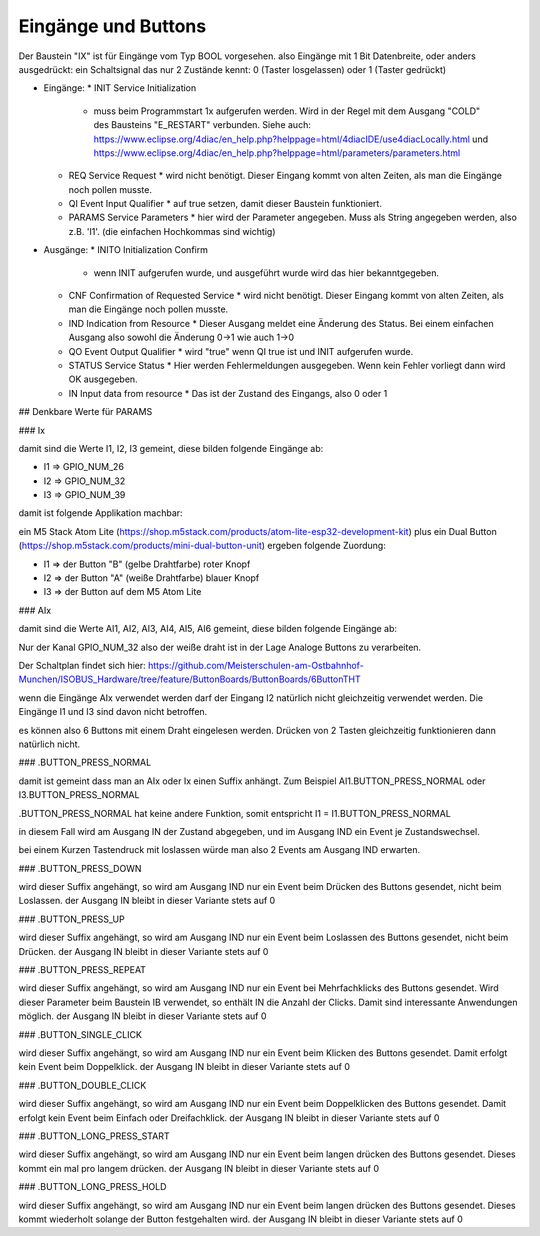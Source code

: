 Eingänge und Buttons
===================================

Der Baustein "IX" ist für Eingänge vom Typ BOOL vorgesehen. 
also Eingänge mit 1 Bit Datenbreite, 
oder anders ausgedrückt: ein Schaltsignal das nur 2 Zustände kennt: 0 (Taster losgelassen) oder 1 (Taster gedrückt)

.. image:: https://user-images.githubusercontent.com/69573151/179404465-c9d5080f-fad1-421f-aee4-1f95a8a90990.png

* Eingänge: 
  * INIT Service Initialization
    * muss beim Programmstart 1x aufgerufen werden. Wird in der Regel mit dem Ausgang "COLD" des Bausteins "E_RESTART" verbunden. Siehe auch: https://www.eclipse.org/4diac/en_help.php?helppage=html/4diacIDE/use4diacLocally.html und https://www.eclipse.org/4diac/en_help.php?helppage=html/parameters/parameters.html
  * REQ Service Request
    * wird nicht benötigt. Dieser Eingang kommt von alten Zeiten, als man die Eingänge noch pollen musste. 
  * QI Event Input Qualifier
    * auf true setzen, damit dieser Baustein funktioniert. 
  * PARAMS Service Parameters
    * hier wird der Parameter angegeben. Muss als String angegeben werden, also z.B. 'I1'. (die einfachen Hochkommas sind wichtig)
* Ausgänge:
  * INITO Initialization Confirm
    * wenn INIT aufgerufen wurde, und ausgeführt wurde wird das hier bekanntgegeben. 
  * CNF Confirmation of Requested Service
    * wird nicht benötigt. Dieser Eingang kommt von alten Zeiten, als man die Eingänge noch pollen musste. 
  * IND Indication from Resource
    * Dieser Ausgang meldet eine Änderung des Status. Bei einem einfachen Ausgang also sowohl die Änderung 0->1 wie auch 1->0
  * QO Event Output Qualifier
    * wird "true" wenn QI true ist und INIT aufgerufen wurde. 
  * STATUS Service Status
    * Hier werden Fehlermeldungen ausgegeben. Wenn kein Fehler vorliegt dann wird OK ausgegeben.
  * IN Input data from resource
    * Das ist der Zustand des Eingangs, also 0 oder 1 



.. image:: https://user-images.githubusercontent.com/69573151/179405617-a62999a0-8330-4a9c-a0e7-14ed488d7edc.png



.. image:: https://user-images.githubusercontent.com/69573151/179405473-6ca8a44d-6c9b-46b8-b78f-bc9164141fb4.png



## Denkbare Werte für PARAMS

### Ix

damit sind die Werte I1, I2, I3 gemeint, diese bilden folgende Eingänge ab: 

* I1 => GPIO_NUM_26 
* I2 => GPIO_NUM_32 
* I3 => GPIO_NUM_39

damit ist folgende Applikation machbar: 

ein M5 Stack Atom Lite (https://shop.m5stack.com/products/atom-lite-esp32-development-kit) plus ein Dual Button (https://shop.m5stack.com/products/mini-dual-button-unit) ergeben folgende Zuordung: 

* I1 => der Button "B" (gelbe Drahtfarbe) roter Knopf
* I2 => der Button "A" (weiße Drahtfarbe) blauer Knopf
* I3 => der Button auf dem M5 Atom Lite


### AIx

damit sind die Werte AI1, AI2, AI3, AI4, AI5, AI6 gemeint, diese bilden folgende Eingänge ab: 

Nur der Kanal GPIO_NUM_32 also der weiße draht ist in der Lage Analoge Buttons zu verarbeiten. 

Der Schaltplan findet sich hier: https://github.com/Meisterschulen-am-Ostbahnhof-Munchen/ISOBUS_Hardware/tree/feature/ButtonBoards/ButtonBoards/6ButtonTHT

wenn die Eingänge AIx verwendet werden darf der Eingang I2 natürlich nicht gleichzeitig verwendet werden. Die Eingänge I1 und I3 sind davon nicht betroffen. 

es können also 6 Buttons mit einem Draht eingelesen werden. Drücken von 2 Tasten gleichzeitig funktionieren dann natürlich nicht. 



### .BUTTON_PRESS_NORMAL

damit ist gemeint dass man an AIx oder Ix einen Suffix anhängt. 
Zum Beispiel AI1.BUTTON_PRESS_NORMAL oder I3.BUTTON_PRESS_NORMAL

.BUTTON_PRESS_NORMAL hat keine andere Funktion, 
somit entspricht I1 = I1.BUTTON_PRESS_NORMAL

in diesem Fall wird am Ausgang IN der Zustand abgegeben, und im Ausgang IND ein Event je Zustandswechsel. 

bei einem Kurzen Tastendruck mit loslassen würde man also 2 Events am Ausgang IND erwarten. 



### .BUTTON_PRESS_DOWN

wird dieser Suffix angehängt, so wird am Ausgang IND nur ein Event beim Drücken des Buttons gesendet, nicht beim Loslassen. 
der Ausgang IN bleibt in dieser Variante stets auf 0

### .BUTTON_PRESS_UP

wird dieser Suffix angehängt, so wird am Ausgang IND nur ein Event beim Loslassen des Buttons gesendet, nicht beim Drücken. 
der Ausgang IN bleibt in dieser Variante stets auf 0

### .BUTTON_PRESS_REPEAT

wird dieser Suffix angehängt, so wird am Ausgang IND nur ein Event bei Mehrfachklicks des Buttons gesendet. 
Wird dieser Parameter beim Baustein IB verwendet, so enthält IN die Anzahl der Clicks. Damit sind interessante Anwendungen möglich. 
der Ausgang IN bleibt in dieser Variante stets auf 0

### .BUTTON_SINGLE_CLICK

wird dieser Suffix angehängt, so wird am Ausgang IND nur ein Event beim Klicken des Buttons gesendet. 
Damit erfolgt kein Event beim Doppelklick.
der Ausgang IN bleibt in dieser Variante stets auf 0

### .BUTTON_DOUBLE_CLICK

wird dieser Suffix angehängt, so wird am Ausgang IND nur ein Event beim Doppelklicken des Buttons gesendet. 
Damit erfolgt kein Event beim Einfach oder Dreifachklick. 
der Ausgang IN bleibt in dieser Variante stets auf 0

### .BUTTON_LONG_PRESS_START

wird dieser Suffix angehängt, so wird am Ausgang IND nur ein Event beim langen drücken des Buttons gesendet. Dieses kommt ein mal pro langem drücken. 
der Ausgang IN bleibt in dieser Variante stets auf 0

### .BUTTON_LONG_PRESS_HOLD

wird dieser Suffix angehängt, so wird am Ausgang IND nur ein Event beim langen drücken des Buttons gesendet. Dieses kommt wiederholt solange der Button festgehalten wird. 
der Ausgang IN bleibt in dieser Variante stets auf 0











